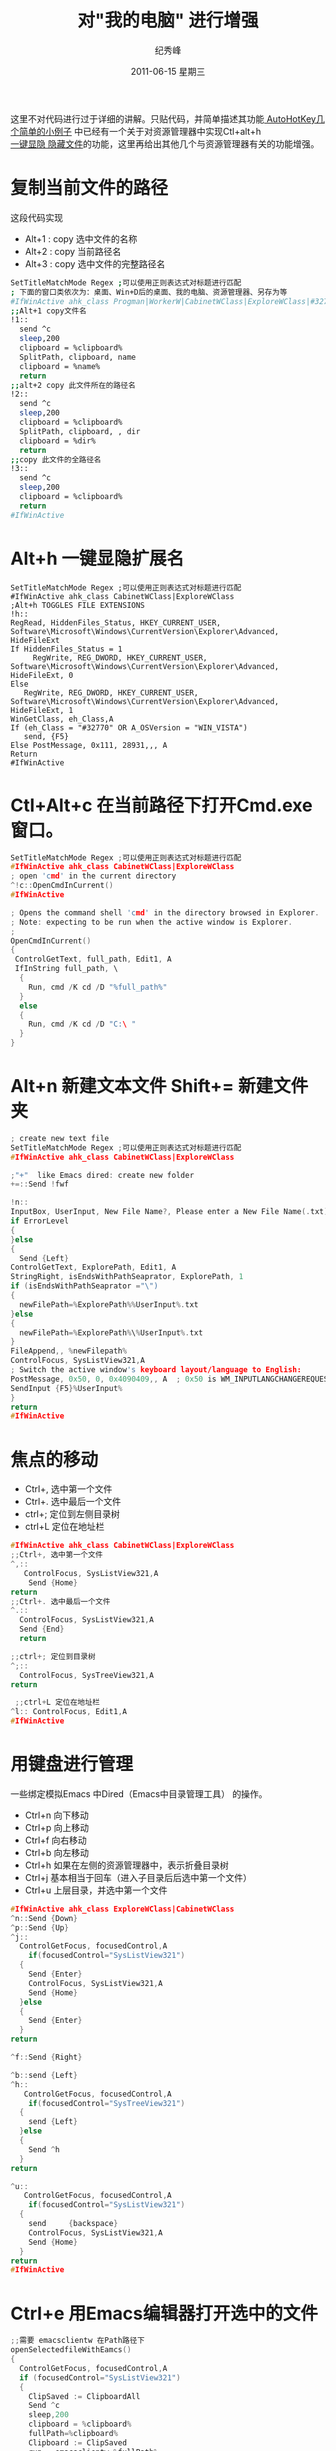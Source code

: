 # -*- coding:utf-8-unix -*-
#+LANGUAGE:  zh
#+TITLE:     对"我的电脑"  进行增强
#+AUTHOR:    纪秀峰
#+EMAIL:     jixiuf@gmail.com
#+DATE:     2011-06-15 星期三
#+DESCRIPTION:对"我的电脑"  进行增强
#+KEYWORDS: autohotkey explorer 我的电脑
#+TAGS: :AutoHotKey: :Windows:
#+OPTIONS:   H:2 num:nil toc:t \n:t @:t ::t |:t ^:t -:t f:t *:t <:t
#+OPTIONS:   TeX:t LaTeX:t skip:nil d:nil todo:t pri:nil tags:not-in-toc
#+INFOJS_OPT: view:nil toc:nil ltoc:t mouse:underline buttons:0 path:http://orgmode.org/org-info.js
#+EXPORT_SELECT_TAGS: export
#+EXPORT_EXCLUDE_TAGS: noexport

这里不对代码进行过于详细的讲解。只贴代码，并简单描述其功能[[file:AutoHotKey_1.org][
AutoHotKey几个简单的小例子]] 中已经有一个关于对资源管理器中实现Ctl+alt+h
[[file:AutoHotKey_1.html#sec-2_3][一键显隐 隐藏文件]]的功能，这里再给出其他几个与资源管理器有关的功能增强。
* 复制当前文件的路径
这段代码实现
+ Alt+1 : copy 选中文件的名称
+ Alt+2 : copy 当前路径名
+ Alt+3 : copy 选中文件的完整路径名
#+begin_src sh
SetTitleMatchMode Regex ;可以使用正则表达式对标题进行匹配
; 下面的窗口类依次为：桌面、Win+D后的桌面、我的电脑、资源管理器、另存为等
#IfWinActive ahk_class Progman|WorkerW|CabinetWClass|ExploreWClass|#32770
;;Alt+1 copy文件名
!1::
  send ^c
  sleep,200
  clipboard = %clipboard%
  SplitPath, clipboard, name
  clipboard = %name%
  return
;;alt+2 copy 此文件所在的路径名
!2::
  send ^c
  sleep,200
  clipboard = %clipboard%
  SplitPath, clipboard, , dir
  clipboard = %dir%
  return
;;copy 此文件的全路径名
!3::
  send ^c
  sleep,200
  clipboard = %clipboard%
  return
#IfWinActive
#+end_src

* Alt+h 一键显隐扩展名
#+begin_src xahk
SetTitleMatchMode Regex ;可以使用正则表达式对标题进行匹配
#IfWinActive ahk_class CabinetWClass|ExploreWClass
;Alt+h TOGGLES FILE EXTENSIONS
!h::
RegRead, HiddenFiles_Status, HKEY_CURRENT_USER, Software\Microsoft\Windows\CurrentVersion\Explorer\Advanced, HideFileExt
If HiddenFiles_Status = 1
     RegWrite, REG_DWORD, HKEY_CURRENT_USER, Software\Microsoft\Windows\CurrentVersion\Explorer\Advanced, HideFileExt, 0
Else
   RegWrite, REG_DWORD, HKEY_CURRENT_USER, Software\Microsoft\Windows\CurrentVersion\Explorer\Advanced, HideFileExt, 1
WinGetClass, eh_Class,A
If (eh_Class = "#32770" OR A_OSVersion = "WIN_VISTA")
   send, {F5}
Else PostMessage, 0x111, 28931,,, A
Return
#IfWinActive
#+end_src

* Ctl+Alt+c 在当前路径下打开Cmd.exe 窗口。  
#+begin_src c
SetTitleMatchMode Regex ;可以使用正则表达式对标题进行匹配
#IfWinActive ahk_class CabinetWClass|ExploreWClass
; open 'cmd' in the current directory
^!c::OpenCmdInCurrent()
#IfWinActive

; Opens the command shell 'cmd' in the directory browsed in Explorer.
; Note: expecting to be run when the active window is Explorer.
;
OpenCmdInCurrent()
{
 ControlGetText, full_path, Edit1, A
 IfInString full_path, \
  {
    Run, cmd /K cd /D "%full_path%"
  }
  else
  {
    Run, cmd /K cd /D "C:\ "
  }
}
#+end_src

*  Alt+n 新建文本文件 Shift+= 新建文件夹
#+begin_src c
; create new text file
SetTitleMatchMode Regex ;可以使用正则表达式对标题进行匹配
#IfWinActive ahk_class CabinetWClass|ExploreWClass

;"+"  like Emacs dired: create new folder 
+=::Send !fwf

!n::
InputBox, UserInput, New File Name?, Please enter a New File Name(.txt), , 280, 100,,,,,.txt will be append
if ErrorLevel
{
}else
{
  Send {Left}
ControlGetText, ExplorePath, Edit1, A
StringRight, isEndsWithPathSeaprator, ExplorePath, 1
if (isEndsWithPathSeaprator ="\")
{
  newFilePath=%ExplorePath%%UserInput%.txt
}else
{
  newFilePath=%ExplorePath%\%UserInput%.txt
}
FileAppend,, %newFilepath%
ControlFocus, SysListView321,A
; Switch the active window's keyboard layout/language to English:
PostMessage, 0x50, 0, 0x4090409,, A  ; 0x50 is WM_INPUTLANGCHANGEREQUEST.
SendInput {F5}%UserInput%  
}
return
#IfWinActive 
#+end_src
* 焦点的移动
  + Ctrl+, 选中第一个文件
  + Ctrl+. 选中最后一个文件
  + ctrl+; 定位到左侧目录树
  + ctrl+L 定位在地址栏
#+begin_src c
#IfWinActive ahk_class CabinetWClass|ExploreWClass
;;Ctrl+, 选中第一个文件
^,::
   ControlFocus, SysListView321,A
    Send {Home}
return
;;Ctrl+. 选中最后一个文件
^.::
  ControlFocus, SysListView321,A
  Send {End}
  return
  
;;ctrl+; 定位到目录树
^;::
  ControlFocus, SysTreeView321,A
return

 ;;ctrl+L 定位在地址栏
^l:: ControlFocus, Edit1,A
#IfWinActive 
#+end_src
* 用键盘进行管理
  一些绑定模拟Emacs 中Dired（Emacs中目录管理工具） 的操作。
+ Ctrl+n 向下移动
+ Ctrl+p 向上移动
+ Ctrl+f 向右移动
+ Ctrl+b 向左移动
+ Ctrl+h 如果在左侧的资源管理器中，表示折叠目录树
+ Ctrl+j 基本相当于回车（进入子目录后后选中第一个文件）
+ Ctrl+u 上层目录，并选中第一个文件
#+begin_src c 
#IfWinActive ahk_class ExploreWClass|CabinetWClass
^n::Send {Down}
^p::Send {Up}
^j::
  ControlGetFocus, focusedControl,A 
    if(focusedControl="SysListView321")
  {
    Send {Enter}
    ControlFocus, SysListView321,A
    Send {Home}
  }else
  {
    Send {Enter}
  }
return

^f::Send {Right}

^b::send {Left}
^h::
   ControlGetFocus, focusedControl,A 
    if(focusedControl="SysTreeView321")
  {
    send {Left}
  }else
  {
    Send ^h
  }
return
 
^u::
   ControlGetFocus, focusedControl,A 
    if(focusedControl="SysListView321")
  {
    send     {backspace}
    ControlFocus, SysListView321,A
    Send {Home}
  }
return
#IfWinActive 
#+end_src
* Ctrl+e 用Emacs编辑器打开选中的文件
#+begin_src c
;;需要 emacsclientw 在Path路径下
openSelectedfileWithEamcs()
{
  ControlGetFocus, focusedControl,A
  if (focusedControl="SysListView321")
  {
    ClipSaved := ClipboardAll
    Send ^c
    sleep,200
    clipboard = %clipboard%
    fullPath=%clipboard%
    Clipboard := ClipSaved   
    run , emacsclientw %fullPath%
  }
}
#IfWinActive ahk_class ExploreWClass|CabinetWClass
^e:: openSelectedfileWithEamcs()
#IfWinActive
#+end_src
